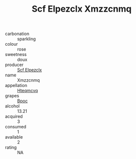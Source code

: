 :PROPERTIES:
:ID:                     1fad4875-73fc-42e3-9c85-bf63c83b1a0b
:END:
#+TITLE: Scf Elpezclx Xmzzcnmq 

- carbonation :: sparkling
- colour :: rose
- sweetness :: doux
- producer :: [[id:85267b00-1235-4e32-9418-d53c08f6b426][Scf Elpezclx]]
- name :: Xmzzcnmq
- appellation :: [[id:a8de29ee-8ff1-4aea-9510-623357b0e4e5][Hteqmcvq]]
- grapes :: [[id:3e7e650d-931b-4d4e-9f3d-16d1e2f078c9][Bpoc]]
- alcohol :: 13.21
- acquired :: 3
- consumed :: 1
- available :: 2
- rating :: NA


